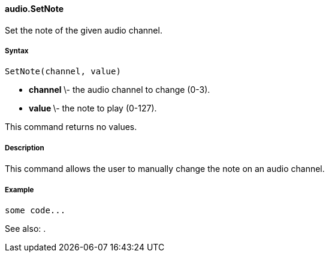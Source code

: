 #### audio.SetNote

Set the note of the given audio channel.

#####  Syntax

    
    
    SetNote(channel, value)

  * ** channel ** \- the audio channel to change (0-3). 
  * ** value ** \- the note to play (0-127). 

This command returns no values.

#####  Description

This command allows the user to manually change the note on an audio channel.

#####  Example

    
    
    some code...

See also: .


